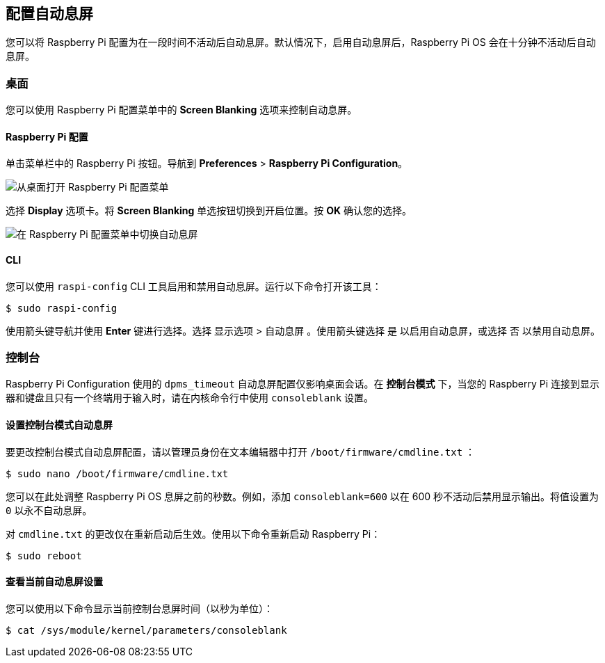 [[configure-screen-blanking]]
== 配置自动息屏

您可以将 Raspberry Pi 配置为在一段时间不活动后自动息屏。默认情况下，启用自动息屏后，Raspberry Pi OS 会在十分钟不活动后自动息屏。

[[desktop]]
=== 桌面

您可以使用 Raspberry Pi 配置菜单中的 *Screen Blanking* 选项来控制自动息屏。

[[raspberry-pi-configuration]]
==== Raspberry Pi 配置

单击菜单栏中的 Raspberry Pi 按钮。导航到 *Preferences* > *Raspberry Pi Configuration*。

image::images/pi-configuration.png[从桌面打开 Raspberry Pi 配置菜单]

选择 *Display* 选项卡。将 *Screen Blanking* 单选按钮切换到开启位置。按 *OK* 确认您的选择。

image::images/blanking.png[在 Raspberry Pi 配置菜单中切换自动息屏]

==== CLI

您可以使用 `raspi-config` CLI 工具启用和禁用自动息屏。运行以下命令打开该工具：

[source,console]
----
$ sudo raspi-config
----

使用箭头键导航并使用 *Enter* 键进行选择。选择 `显示选项` > `自动息屏` 。使用箭头键选择 `是` 以启用自动息屏，或选择 `否` 以禁用自动息屏。

[[console]]
=== 控制台

Raspberry Pi Configuration 使用的 `dpms_timeout` 自动息屏配置仅影响桌面会话。在 *控制台模式* 下，当您的 Raspberry Pi 连接到显示器和键盘且只有一个终端用于输入时，请在内核命令行中使用 `consoleblank` 设置。

[[set-console-mode-screen-blanking]]
==== 设置控制台模式自动息屏

要更改控制台模式自动息屏配置，请以管理员身份在文本编辑器中打开 `/boot/firmware/cmdline.txt` ：

[source,console]
----
$ sudo nano /boot/firmware/cmdline.txt
----

您可以在此处调整 Raspberry Pi OS 息屏之前的秒数。例如，添加 `consoleblank=600` 以在 600 秒不活动后禁用显示输出。将值设置为 `0` 以永不自动息屏。

对 `cmdline.txt` 的更改仅在重新启动后生效。使用以下命令重新启动 Raspberry Pi：

[source,console]
----
$ sudo reboot
----

[[view-current-screen-blanking-setting]]
==== 查看当前自动息屏设置

您可以使用以下命令显示当前控制台息屏时间（以秒为单位）：

[source,console]
----
$ cat /sys/module/kernel/parameters/consoleblank
----
